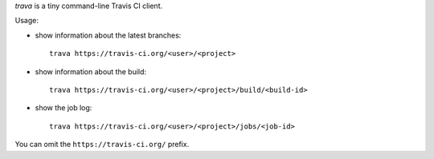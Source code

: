 *trava* is a tiny command-line Travis CI client.

Usage:

* show information about the latest branches::

      trava https://travis-ci.org/<user>/<project>

* show information about the build::

      trava https://travis-ci.org/<user>/<project>/build/<build-id>

* show the job log::

      trava https://travis-ci.org/<user>/<project>/jobs/<job-id>

You can omit the ``https://travis-ci.org/`` prefix.

.. vim:ts=3 sts=3 sw=3 et
